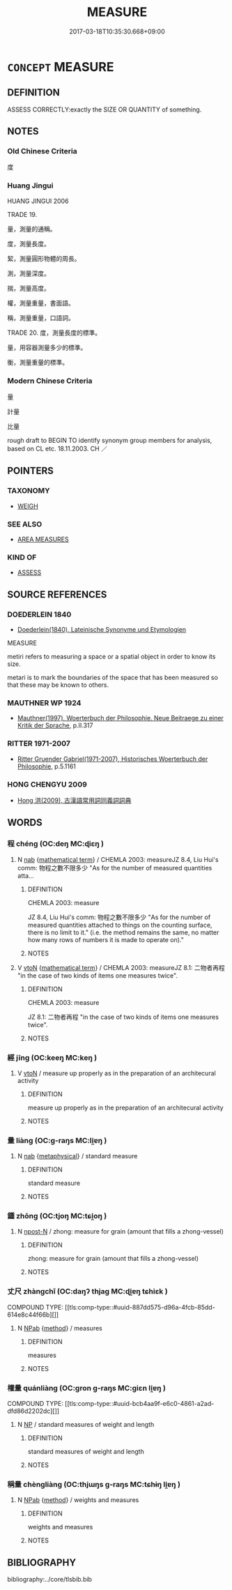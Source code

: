 # -*- mode: mandoku-tls-view -*-
#+TITLE: MEASURE
#+DATE: 2017-03-18T10:35:30.668+09:00        
#+STARTUP: content
* =CONCEPT= MEASURE
:PROPERTIES:
:CUSTOM_ID: uuid-63622794-bba4-46f5-8a75-d29ffca7b9ad
:SYNONYM+:  CALCULATE
:SYNONYM+:  COMPUTE
:SYNONYM+:  COUNT
:SYNONYM+:  METER
:SYNONYM+:  QUANTIFY
:SYNONYM+:  WEIGH
:SYNONYM+:  SIZE
:SYNONYM+:  EVALUATE
:SYNONYM+:  ASSESS
:SYNONYM+:  GAUGE
:SYNONYM+:  PLUMB
:SYNONYM+:  DETERMINE
:TR_ZH: 計量
:END:
** DEFINITION

ASSESS CORRECTLY:exactly the SIZE OR QUANTITY of something.

** NOTES

*** Old Chinese Criteria
度

*** Huang Jingui
HUANG JINGUI 2006

TRADE 19.

量，測量的通稱。

度，測量長度。

絜，測量圓形物體的周長。

測，測量深度。

揣，測量高度。

權，測量重量，書面語。

稱，測量重量，口語詞。

TRADE 20. 度，測量長度的標準。

量，用容器測量多少的標準。

衡，測量重量的標準。

*** Modern Chinese Criteria
量

計量

比量

rough draft to BEGIN TO identify synonym group members for analysis, based on CL etc. 18.11.2003. CH ／

** POINTERS
*** TAXONOMY
 - [[tls:concept:WEIGH][WEIGH]]

*** SEE ALSO
 - [[tls:concept:AREA MEASURES][AREA MEASURES]]

*** KIND OF
 - [[tls:concept:ASSESS][ASSESS]]

** SOURCE REFERENCES
*** DOEDERLEIN 1840
 - [[cite:DOEDERLEIN-1840][Doederlein(1840), Lateinische Synonyme und Etymologien]]

MEASURE

metiri refers to measuring a space or a spatial object in order to know its size.

metari is to mark the boundaries of the space that has been measured so that these may be known to others.

*** MAUTHNER WP 1924
 - [[cite:MAUTHNER-WP-1924][Mauthner(1997), Woerterbuch der Philosophie. Neue Beitraege zu einer Kritik der Sprache]], p.II.317

*** RITTER 1971-2007
 - [[cite:RITTER-1971-2007][Ritter Gruender Gabriel(1971-2007), Historisches Woerterbuch der Philosophie]], p.5.1161

*** HONG CHENGYU 2009
 - [[cite:HONG-CHENGYU-2009][Hong 洪(2009), 古漢語常用詞同義詞詞典]]
** WORDS
   :PROPERTIES:
   :VISIBILITY: children
   :END:
*** 程 chéng (OC:deŋ MC:ɖiɛŋ )
:PROPERTIES:
:CUSTOM_ID: uuid-10cee9f4-8b12-47fd-beb7-503c249990c0
:Char+: 程(115,7/12) 
:GY_IDS+: uuid-3bdd7a5a-c3e2-487a-828c-246527ba9b3b
:PY+: chéng     
:OC+: deŋ     
:MC+: ɖiɛŋ     
:END: 
**** N [[tls:syn-func::#uuid-76be1df4-3d73-4e5f-bbc2-729542645bc8][nab]] {[[tls:sem-feat::#uuid-b110bae1-02d5-4c66-ad13-7c04b3ee3ad9][mathematical term]]} / CHEMLA 2003: measureJZ 8.4, Liu Hui's comm: 物程之數不限多少 "As for the number of measured quantities atta...
:PROPERTIES:
:CUSTOM_ID: uuid-e8025341-2e46-456f-887f-1ae03d4eb8bf
:END:
****** DEFINITION

CHEMLA 2003: measure

JZ 8.4, Liu Hui's comm: 物程之數不限多少 "As for the number of measured quantities attached to things on the counting surface, there is no limit to it." (i.e. the method remains the same, no matter how many rows of numbers it is made to operate on)."



****** NOTES

**** V [[tls:syn-func::#uuid-fbfb2371-2537-4a99-a876-41b15ec2463c][vtoN]] {[[tls:sem-feat::#uuid-b110bae1-02d5-4c66-ad13-7c04b3ee3ad9][mathematical term]]} / CHEMLA 2003: measureJZ 8.1: 二物者再程 "in the case of two kinds of items one measures twice".
:PROPERTIES:
:CUSTOM_ID: uuid-8f99421d-6e59-421b-a61d-4d7a8a7be836
:END:
****** DEFINITION

CHEMLA 2003: measure

JZ 8.1: 二物者再程 "in the case of two kinds of items one measures twice".

****** NOTES

*** 經 jīng (OC:keeŋ MC:keŋ )
:PROPERTIES:
:CUSTOM_ID: uuid-0c2f2f90-2ec6-4631-a872-4dbf0bb0c7b2
:Char+: 經(120,7/13) 
:GY_IDS+: uuid-dc2d4f29-288b-475b-ae53-9d0eef7818a1
:PY+: jīng     
:OC+: keeŋ     
:MC+: keŋ     
:END: 
**** V [[tls:syn-func::#uuid-fbfb2371-2537-4a99-a876-41b15ec2463c][vtoN]] / measure up properly as in the preparation of an architecural activity
:PROPERTIES:
:CUSTOM_ID: uuid-49f64a4c-34ba-4710-b364-fffbf25ea12c
:END:
****** DEFINITION

measure up properly as in the preparation of an architecural activity

****** NOTES

*** 量 liàng (OC:ɡ-raŋs MC:li̯ɐŋ )
:PROPERTIES:
:CUSTOM_ID: uuid-1fe70274-ce84-4009-a705-67e76239fc4d
:Char+: 量(166,5/12) 
:GY_IDS+: uuid-cde89f89-107c-4c7f-95a3-459d2f0fefff
:PY+: liàng     
:OC+: ɡ-raŋs     
:MC+: li̯ɐŋ     
:END: 
**** N [[tls:syn-func::#uuid-76be1df4-3d73-4e5f-bbc2-729542645bc8][nab]] {[[tls:sem-feat::#uuid-887fdec5-f18d-4faf-8602-f5c5c2f99a1d][metaphysical]]} / standard measure
:PROPERTIES:
:CUSTOM_ID: uuid-07cd685a-9c14-41f1-a492-d35750eaa717
:END:
****** DEFINITION

standard measure

****** NOTES

*** 鍾 zhōng (OC:tjoŋ MC:tɕi̯oŋ )
:PROPERTIES:
:CUSTOM_ID: uuid-0f256132-3e76-4bac-b174-644805486439
:Char+: 鍾(167,9/17) 
:GY_IDS+: uuid-303ae9ea-20f9-43f1-b12b-4a25ecc5352c
:PY+: zhōng     
:OC+: tjoŋ     
:MC+: tɕi̯oŋ     
:END: 
**** N [[tls:syn-func::#uuid-9fda0181-1777-4402-a30f-1a136ab5fde1][npost-N]] / zhong: measure for grain (amount that fills a zhong-vessel)
:PROPERTIES:
:CUSTOM_ID: uuid-7eade5d8-490e-431f-adab-e8c0d5a3c170
:END:
****** DEFINITION

zhong: measure for grain (amount that fills a zhong-vessel)

****** NOTES

*** 丈尺 zhàngchǐ (OC:daŋʔ thjaɡ MC:ɖi̯ɐŋ tɕhiɛk )
:PROPERTIES:
:CUSTOM_ID: uuid-a9fef8b5-ca98-4157-9946-4c2a6482fc9b
:Char+: 丈(1,2/3) 尺(44,1/4) 
:GY_IDS+: uuid-8894e80b-becb-4729-a4bc-1cd3c5e9e8e2 uuid-00e57a2c-f5ae-4869-9dfa-6061702075a6
:PY+: zhàng chǐ    
:OC+: daŋʔ thjaɡ    
:MC+: ɖi̯ɐŋ tɕhiɛk    
:END: 
COMPOUND TYPE: [[tls:comp-type::#uuid-887dd575-d96a-4fcb-85dd-614e8c44f66b][]]


**** N [[tls:syn-func::#uuid-db0698e7-db2f-4ee3-9a20-0c2b2e0cebf0][NPab]] {[[tls:sem-feat::#uuid-b33cc013-91e1-4f2b-a148-2b1709f499ed][method]]} / measures
:PROPERTIES:
:CUSTOM_ID: uuid-9ae0a3db-b6a7-4575-bf0d-650116ebc1a9
:END:
****** DEFINITION

measures

****** NOTES

*** 權量 quánliàng (OC:ɡron ɡ-raŋs MC:giɛn li̯ɐŋ )
:PROPERTIES:
:CUSTOM_ID: uuid-ac71bc95-7351-43d4-87d6-9cf8413a4fa9
:Char+: 權(75,18/22) 量(166,5/12) 
:GY_IDS+: uuid-45ad686c-5637-4415-9838-f6fccab6e682 uuid-cde89f89-107c-4c7f-95a3-459d2f0fefff
:PY+: quán liàng    
:OC+: ɡron ɡ-raŋs    
:MC+: giɛn li̯ɐŋ    
:END: 
COMPOUND TYPE: [[tls:comp-type::#uuid-bcb4aa9f-e6c0-4861-a2ad-dfd86d2202dc][]]


**** N [[tls:syn-func::#uuid-a8e89bab-49e1-4426-b230-0ec7887fd8b4][NP]] / standard measures of weight and length
:PROPERTIES:
:CUSTOM_ID: uuid-b3e3f103-4460-4df5-8196-e246f9d641db
:END:
****** DEFINITION

standard measures of weight and length

****** NOTES

*** 稱量 chèngliàng (OC:thjɯŋs ɡ-raŋs MC:tɕhɨŋ li̯ɐŋ )
:PROPERTIES:
:CUSTOM_ID: uuid-b7aac5eb-775b-4181-9d48-8917dc5e0d9f
:Char+: 稱(115,9/14) 量(166,5/12) 
:GY_IDS+: uuid-9aa26a21-3432-4646-a0c6-ee033e3ec4b9 uuid-cde89f89-107c-4c7f-95a3-459d2f0fefff
:PY+: chèng liàng    
:OC+: thjɯŋs ɡ-raŋs    
:MC+: tɕhɨŋ li̯ɐŋ    
:END: 
**** N [[tls:syn-func::#uuid-db0698e7-db2f-4ee3-9a20-0c2b2e0cebf0][NPab]] {[[tls:sem-feat::#uuid-b33cc013-91e1-4f2b-a148-2b1709f499ed][method]]} / weights and measures
:PROPERTIES:
:CUSTOM_ID: uuid-7ed7e6ce-ec6d-49fe-b574-0ae0ff5344c5
:END:
****** DEFINITION

weights and measures

****** NOTES

** BIBLIOGRAPHY
bibliography:../core/tlsbib.bib
